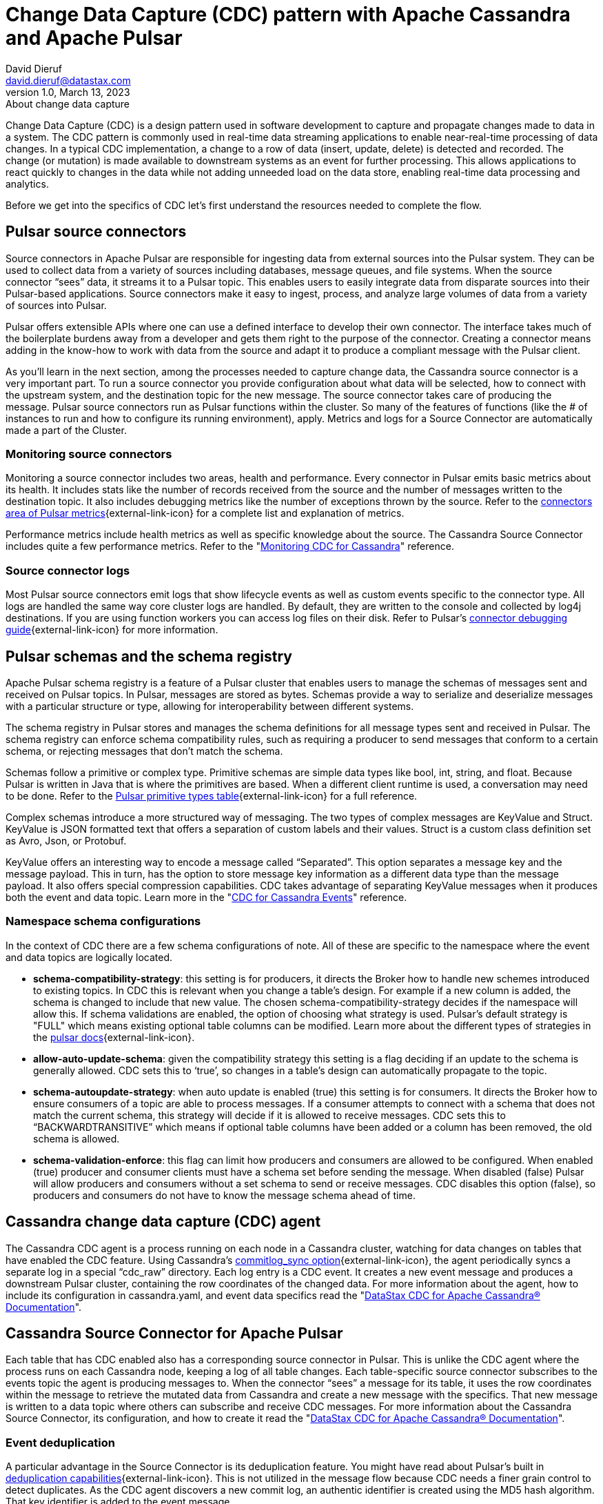= Change Data Capture (CDC) pattern with Apache Cassandra and Apache Pulsar
David Dieruf <david.dieruf@datastax.com>
1.0, March 13, 2023: About change data capture
:description: This article describes how to capture changes in an Apache Cassandra database and publish them to Apache Pulsar as events.
:title: CDC with Cassandra and Pulsar
:navtitle: CDC with Cassandra and Pulsar

Change Data Capture (CDC) is a design pattern used in software development to capture and propagate changes made to data in a system. The CDC pattern is commonly used in real-time data streaming applications to enable near-real-time processing of data changes. In a typical CDC implementation, a change to a row of data (insert, update, delete) is detected and recorded. The change (or mutation) is made available to downstream systems as an event for further processing. This allows applications to react quickly to changes in the data while not adding unneeded load on the data store, enabling real-time data processing and analytics.

Before we get into the specifics of CDC let’s first understand the resources needed to complete the flow.

== Pulsar source connectors

Source connectors in Apache Pulsar are responsible for ingesting data from external sources into the Pulsar system. They can be used to collect data from a variety of sources including databases, message queues, and file systems. When the source connector “sees” data, it streams it to a Pulsar topic. This enables users to easily integrate data from disparate sources into their Pulsar-based applications. Source connectors make it easy to ingest, process, and analyze large volumes of data from a variety of sources into Pulsar.

Pulsar offers extensible APIs where one can use a defined interface to develop their own connector. The interface takes much of the boilerplate burdens away from a developer and gets them right to the purpose of the connector. Creating a connector means adding in the know-how to work with data from the source and adapt it to produce a compliant message with the Pulsar client.

As you’ll learn in the next section, among the processes needed to capture change data, the Cassandra source connector is a very important part. To run a source connector you provide configuration about what data will be selected, how to connect with the upstream system, and the destination topic for the new message. The source connector takes care of producing the message. Pulsar source connectors run as Pulsar functions within the cluster. So many of the features of functions (like the # of instances to run and how to configure its running environment), apply. Metrics and logs for a Source Connector are automatically made a part of the Cluster.

[discrete]
=== Monitoring source connectors

Monitoring a source connector includes two areas, health and performance. Every connector in Pulsar emits basic metrics about its health. It includes stats like the number of records received from the source and the number of messages written to the destination topic. It also includes debugging metrics like the number of exceptions thrown by the source. Refer to the https://pulsar.apache.org/docs/reference-metrics/#connectors[connectors area of Pulsar metrics^]{external-link-icon} for a complete list and explanation of metrics.

Performance metrics include health metrics as well as specific knowledge about the source. The Cassandra Source Connector includes quite a few performance metrics. Refer to the "https://docs.datastax.com/en/cdc-for-cassandra/docs/2.2.2/monitor.html[Monitoring CDC for Cassandra]" reference.

[discrete]
=== Source connector logs

Most Pulsar source connectors emit logs that show lifecycle events as well as custom events specific to the connector type. All logs are handled the same way core cluster logs are handled. By default, they are written to the console and collected by log4j destinations. If you are using function workers you can access log files on their disk. Refer to Pulsar’s https://pulsar.apache.org/docs/io-debug/[connector debugging guide^]{external-link-icon} for more information.

== Pulsar schemas and the schema registry

Apache Pulsar schema registry is a feature of a Pulsar cluster that enables users to manage the schemas of messages sent and received on Pulsar topics. In Pulsar, messages are stored as bytes. Schemas provide a way to serialize and deserialize messages with a particular structure or type, allowing for interoperability between different systems.

The schema registry in Pulsar stores and manages the schema definitions for all message types sent and received in Pulsar. The schema registry can enforce schema compatibility rules, such as requiring a producer to send messages that conform to a certain schema, or rejecting messages that don't match the schema.

Schemas follow a primitive or complex type. Primitive schemas are simple data types like bool, int, string, and float. Because Pulsar is written in Java that is where the primitives are based. When a different client runtime is used, a conversation may need to be done. Refer to the https://pulsar.apache.org/docs/schema-understand/#primitive-type[Pulsar primitive types table^]{external-link-icon} for a full reference.

Complex schemas introduce a more structured way of messaging. The two types of complex messages are KeyValue and Struct. KeyValue is JSON formatted text that offers a separation of custom labels and their values. Struct is a custom class definition set as Avro, Json, or Protobuf.

KeyValue offers an interesting way to encode a message called “Separated”. This option separates a message key and the message payload. This in turn, has the option to store message key information as a different data type than the message payload. It also offers special compression capabilities. CDC takes advantage of separating KeyValue messages when it produces both the event and data topic. Learn more in the "https://docs.datastax.com/en/cdc-for-cassandra/docs/2.2.2/cdc-cassandra-events.html[CDC for Cassandra Events]" reference.

[discrete]
=== Namespace schema configurations

In the context of CDC there are a few schema configurations of note. All of these are specific to the namespace where the event and data topics are logically located.

- *schema-compatibility-strategy*: this setting is for producers, it directs the Broker how to handle new schemes introduced to existing topics. In CDC this is relevant when you change a table’s design. For example if a new column is added, the schema is changed to include that new value. The chosen schema-compatibility-strategy decides if the namespace will allow this. If schema validations are enabled, the option of choosing what strategy is used. Pulsar's default strategy is "FULL" which means existing optional table columns can be modified. Learn more about the different types of strategies in the https://pulsar.apache.org/docs/next/schema-understand/#schema-compatibility-check-strategy[pulsar docs^]{external-link-icon}.

- *allow-auto-update-schema*: given the compatibility strategy this setting is a flag deciding if an update to the schema is generally allowed. CDC sets this to ‘true’, so changes in a table’s design can automatically propagate to the topic.

- *schema-autoupdate-strategy*: when auto update is enabled (true) this setting is for consumers. It directs the Broker how to ensure consumers of a topic are able to process messages. If a consumer attempts to connect with a schema that does not match the current schema, this strategy will decide if it is allowed to receive messages. CDC sets this to “BACKWARDTRANSITIVE” which means if optional table columns have been added or a column has been removed, the old schema is allowed.

- *schema-validation-enforce*: this flag can limit how producers and consumers are allowed to be configured. When enabled (true) producer and consumer clients must have a schema set before sending the message. When disabled (false) Pulsar will allow producers and consumers without a set schema to send or receive messages. CDC disables this option (false), so producers and consumers do not have to know the message schema ahead of time.

== Cassandra change data capture (CDC) agent

The Cassandra CDC agent is a process running on each node in a Cassandra cluster, watching for data changes on tables that have enabled the CDC feature. Using Cassandra’s https://cassandra.apache.org/doc/4.0/cassandra/configuration/cass_yaml_file.html#commitlog_sync[commitlog_sync option^]{external-link-icon}, the agent periodically syncs a separate log in a special “cdc_raw” directory. Each log entry is a CDC event. It creates a new event message and produces a downstream Pulsar cluster, containing the row coordinates of the changed data. For more information about the agent, how to include its configuration in cassandra.yaml, and event data specifics read the "https://docs.datastax.com/en/cdc-for-cassandra/docs/2.2.2/index.html[DataStax CDC for Apache Cassandra® Documentation]".

== Cassandra Source Connector for Apache Pulsar

Each table that has CDC enabled also has a corresponding source connector in Pulsar. This is unlike the CDC agent where the process runs on each Cassandra node, keeping a log of all table changes. Each table-specific source connector subscribes to the events topic the agent is producing messages to. When the connector “sees” a message for its table, it uses the row coordinates within the message to retrieve the mutated data from Cassandra and create a new message with the specifics. That new message is written to a data topic where others can subscribe and receive CDC messages. For more information about the Cassandra Source Connector, its configuration, and how to create it read the "https://docs.datastax.com/en/cdc-for-cassandra/docs/2.2.2/index.html[DataStax CDC for Apache Cassandra® Documentation]".

[discrete]
=== Event deduplication

A particular advantage in the Source Connector is its deduplication feature. You might have read about Pulsar’s built in https://pulsar.apache.org/docs/2.11.x/concepts-messaging/#message-deduplication[deduplication capabilities^]{external-link-icon}. This is not utilized in the message flow because CDC needs a finer grain control to detect duplicates. As the CDC agent discovers a new commit log, an authentic identifier is created using the MD5 hash algorithm. That key identifier is added to the event message.

When message consumers like the Source Connector connect to the event topic, they establish a subscription type. Pulsar has 3 types exclusive, shared, failover, and key_shared. In a typical CDC flow the Source Connector will have multiple instances running in parallel. When multiple consumers are a part of a key_shared subscription, Pulsar will deliver a duplicate hash key to the same consumer no matter how many times it’s sent.

When a Cassandra cluster has multiple hosts (with multiple commit logs), and they all use the same mutation to calculate the same hash key, the same consumer  will always receive it. Each Source Connector keeps a cache of hashes it has seen and ensures duplicates are dropped before producing the data message.

Learn more about Pulsar’s key_shared subscription type in https://pulsar.apache.org/docs/2.11.x/concepts-messaging/#key_shared[Pulsar documentation^]{external-link-icon}.

== Putting together the CDC flow

Now that you understand the different resources used in this CDC pattern, let’s follow the flow to see how a CDC message is produced.

. Create a Pulsar tenant to hold CDC messages
.. Create a namespace (or use the “default”)
.. Create a topic for event messages
.. Create a topic for data messages
. Start the CDC source connector in Pulsar by setting the destination topic (aka the data topic), the event topic, and Cassandra connection info (along with other settings)
. Configure the Cassandra change agent with a working directory and the pulsar service URL (along with other settings) in the Cassandra node (restart is required)
. Create a Cassandra table and enable CDC
. Insert a row of data into the table
.. The change agent will detect a mutation to the table and write a log
.. The log will be converted to an event message and written to the events topic
.. The source connector will complete the flow by producing a final change message to the data topic

== Next

With a solid understanding of the resources and flow used within the CDC pattern, let's move on to the next section to learn about xref:use-cases-architectures:change-data-capture/table-schema-evolution.adoc[].